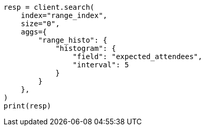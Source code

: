 // This file is autogenerated, DO NOT EDIT
// aggregations/bucket/range-field-note.asciidoc:49

[source, python]
----
resp = client.search(
    index="range_index",
    size="0",
    aggs={
        "range_histo": {
            "histogram": {
                "field": "expected_attendees",
                "interval": 5
            }
        }
    },
)
print(resp)
----
